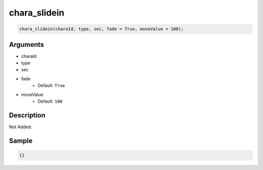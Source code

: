 chara_slidein
========================

.. code-block:: text

	chara_slidein(charaId, type, sec, fade = True, moveValue = 100);


Arguments
------------

* charaId
* type
* sec
* fade
	* Default: ``True``
* moveValue
	* Default: ``100``

Description
-------------

Not Added.

Sample
-------------

.. code-block:: json

	{}

